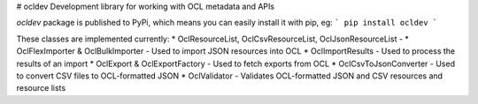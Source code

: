 # ocldev
Development library for working with OCL metadata and APIs

`ocldev` package is published to PyPi, which means you can easily install it with pip, eg:
```
pip install ocldev
```

These classes are implemented currently:
* OclResourceList, OclCsvResourceList, OclJsonResourceList - 
* OclFlexImporter & OclBulkImporter - Used to import JSON resources into OCL
* OclImportResults - Used to process the results of an import
* OclExport & OclExportFactory - Used to fetch exports from OCL
* OclCsvToJsonConverter - Used to convert CSV files to OCL-formatted JSON
* OclValidator - Validates OCL-formatted JSON and CSV resources and resource lists


